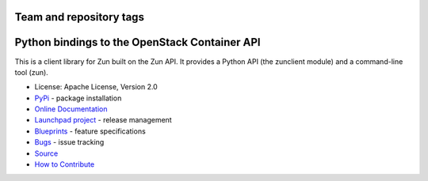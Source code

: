 ========================
Team and repository tags
========================

.. image:: https://governance.openstack.org/tc/badges/python-zunclient.svg
    :target: https://governance.openstack.org/tc/reference/tags/index.html

.. Change things from this point on

==============================================
Python bindings to the OpenStack Container API
==============================================

.. image:: https://img.shields.io/pypi/v/python-zunclient.svg
    :target: https://pypi.python.org/pypi/python-zunclient/
    :alt: Latest Version

This is a client library for Zun built on the Zun API.
It provides a Python API (the zunclient module)
and a command-line tool (zun).

* License: Apache License, Version 2.0
* `PyPi`_ - package installation
* `Online Documentation`_
* `Launchpad project`_ - release management
* `Blueprints`_ - feature specifications
* `Bugs`_ - issue tracking
* `Source`_
* `How to Contribute`_

.. _PyPi: https://pypi.python.org/pypi/python-zunclient
.. _Online Documentation: https://docs.openstack.org/python-zunclient/latest
.. _Launchpad project: https://launchpad.net/zun
.. _Blueprints: https://blueprints.launchpad.net/zun
.. _Bugs: https://bugs.launchpad.net/zun
.. _Source: https://git.openstack.org/cgit/openstack/python-zunclient
.. _How to Contribute: https://docs.openstack.org/infra/manual/developers.html
